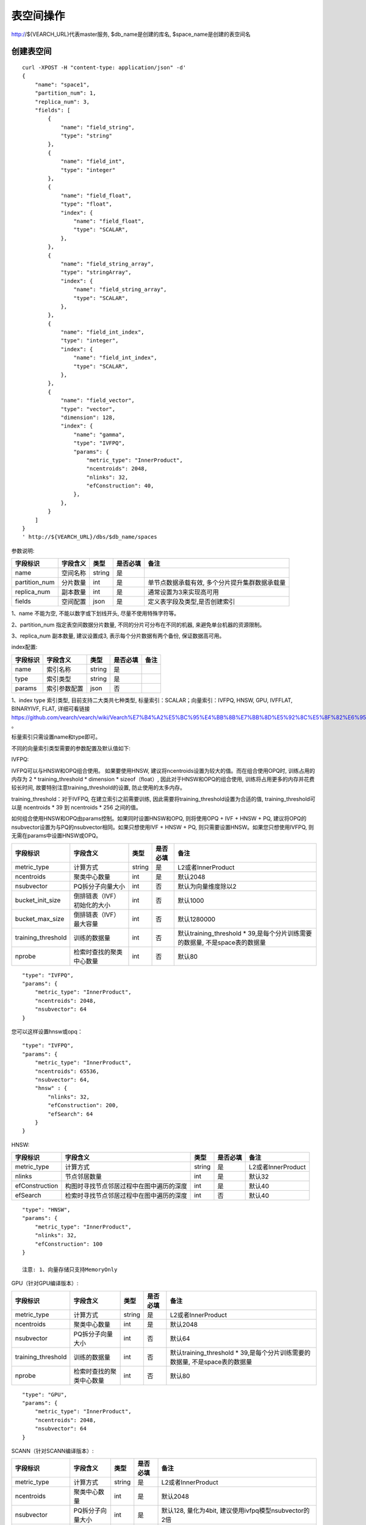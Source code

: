 表空间操作
=================

http://${VEARCH_URL}代表master服务, $db_name是创建的库名, $space_name是创建的表空间名

创建表空间
--------

::
   
   curl -XPOST -H "content-type: application/json" -d'
   {
       "name": "space1",
       "partition_num": 1,
       "replica_num": 3,
       "fields": [
           {
               "name": "field_string",
               "type": "string"
           },
           {
               "name": "field_int",
               "type": "integer"
           },
           {
               "name": "field_float",
               "type": "float",
               "index": {
                   "name": "field_float",
                   "type": "SCALAR",
               },
           },
           {
               "name": "field_string_array",
               "type": "stringArray",
               "index": {
                   "name": "field_string_array",
                   "type": "SCALAR",
               },
           },
           {
               "name": "field_int_index",
               "type": "integer",
               "index": {
                   "name": "field_int_index",
                   "type": "SCALAR",
               },
           },
           {
               "name": "field_vector",
               "type": "vector",
               "dimension": 128,
               "index": {
                   "name": "gamma",
                   "type": "IVFPQ",
                   "params": {
                       "metric_type": "InnerProduct",
                       "ncentroids": 2048,
                       "nlinks": 32,
                       "efConstruction": 40,
                   },
               },
           }
       ]
   }
   ' http://${VEARCH_URL}/dbs/$db_name/spaces


参数说明:

+---------------+----------+--------+----------+------------------------------------------------+
|   字段标识    | 字段含义 |  类型  | 是否必填 |                      备注                      |
+===============+==========+========+==========+================================================+
| name          | 空间名称 | string | 是       |                                                |
+---------------+----------+--------+----------+------------------------------------------------+
| partition_num | 分片数量 | int    | 是       | 单节点数据承载有效, 多个分片提升集群数据承载量 |
+---------------+----------+--------+----------+------------------------------------------------+
| replica_num   | 副本数量 | int    | 是       | 通常设置为3来实现高可用                        |
+---------------+----------+--------+----------+------------------------------------------------+
| fields        | 空间配置 | json   | 是       | 定义表字段及类型,是否创建索引                  |
+---------------+----------+--------+----------+------------------------------------------------+

1、name 不能为空, 不能以数字或下划线开头, 尽量不使用特殊字符等。

2、partition_num 指定表空间数据分片数量, 不同的分片可分布在不同的机器, 来避免单台机器的资源限制。

3、replica_num 副本数量, 建议设置成3, 表示每个分片数据有两个备份, 保证数据高可用。

index配置:

+----------+--------------+--------+----------+------+
| 字段标识 |   字段含义   |  类型  | 是否必填 | 备注 |
+==========+==============+========+==========+======+
| name     | 索引名称     | string | 是       |      |
+----------+--------------+--------+----------+------+
| type     | 索引类型     | string | 是       |      |
+----------+--------------+--------+----------+------+
| params   | 索引参数配置 | json   | 否       |      |
+----------+--------------+--------+----------+------+

1、index type 索引类型, 目前支持二大类共七种类型, 标量索引：SCALAR；向量索引：IVFPQ, HNSW, GPU, IVFFLAT, BINARYIVF, FLAT, 详细可看链接
https://github.com/vearch/vearch/wiki/Vearch%E7%B4%A2%E5%BC%95%E4%BB%8B%E7%BB%8D%E5%92%8C%E5%8F%82%E6%95%B0%E9%80%89%E6%8B%A9 。

标量索引只需设置name和type即可。

不同的向量索引类型需要的参数配置及默认值如下:

IVFPQ:

IVFPQ可以与HNSW和OPQ组合使用。 如果要使用HNSW, 建议将ncentroids设置为较大的值。而在组合使用OPQ时, 
训练占用的内存为 2 * training_threshold * dimension * sizeof（float）, 因此对于HNSW和OPQ的组合使用, 
训练将占用更多的内存并花费较长时间, 故要特别注意training_threshold的设置, 防止使用的太多内存。

training_threshold：对于IVFPQ, 在建立索引之前需要训练, 因此需要将training_threshold设置为合适的值,
training_threshold可以是 ncentroids * 39 到 ncentroids * 256 之间的值。

如何组合使用HNSW和OPQ由params控制。如果同时设置HNSW和OPQ, 则将使用OPQ + IVF + HNSW + PQ, 
建议将OPQ的nsubvector设置为与PQ的nsubvector相同。如果只想使用IVF + HNSW + PQ, 
则只需要设置HNSW。如果您只想使用IVFPQ, 则无需在params中设置HNSW或OPQ。

+--------------------+-----------------------------+--------+----------+-----------------------------------------------------------------------------+
|      字段标识      |          字段含义           |  类型  | 是否必填 |                                    备注                                     |
+====================+=============================+========+==========+=============================================================================+
| metric_type        | 计算方式                    | string | 是       | L2或者InnerProduct                                                          |
+--------------------+-----------------------------+--------+----------+-----------------------------------------------------------------------------+
| ncentroids         | 聚类中心数量                | int    | 是       | 默认2048                                                                    |
+--------------------+-----------------------------+--------+----------+-----------------------------------------------------------------------------+
| nsubvector         | PQ拆分子向量大小            | int    | 否       | 默认为向量维度除以2                                                         |
+--------------------+-----------------------------+--------+----------+-----------------------------------------------------------------------------+
| bucket_init_size   | 倒排链表（IVF）初始化的大小 | int    | 否       | 默认1000                                                                    |
+--------------------+-----------------------------+--------+----------+-----------------------------------------------------------------------------+
| bucket_max_size    | 倒排链表（IVF）最大容量     | int    | 否       | 默认1280000                                                                 |
+--------------------+-----------------------------+--------+----------+-----------------------------------------------------------------------------+
| training_threshold | 训练的数据量                | int    | 否       | 默认training_threshold * 39,是每个分片训练需要的数据量, 不是space表的数据量 |
+--------------------+-----------------------------+--------+----------+-----------------------------------------------------------------------------+
| nprobe             | 检索时查找的聚类中心数量    | int    | 否       | 默认80                                                                      |
+--------------------+-----------------------------+--------+----------+-----------------------------------------------------------------------------+

::
 
  "type": "IVFPQ",
  "params": {
      "metric_type": "InnerProduct",
      "ncentroids": 2048,
      "nsubvector": 64
  }

您可以这样设置hnsw或opq：

::

  "type": "IVFPQ",
  "params": {
      "metric_type": "InnerProduct",
      "ncentroids": 65536,
      "nsubvector": 64,
      "hnsw" : {
          "nlinks": 32,
          "efConstruction": 200,
          "efSearch": 64
      }
  }

HNSW:

+----------------+------------------------------------------+--------+----------+--------------------+
|    字段标识    |                 字段含义                 |  类型  | 是否必填 |        备注        |
+================+==========================================+========+==========+====================+
| metric_type    | 计算方式                                 | string | 是       | L2或者InnerProduct |
+----------------+------------------------------------------+--------+----------+--------------------+
| nlinks         | 节点邻居数量                             | int    | 是       | 默认32             |
+----------------+------------------------------------------+--------+----------+--------------------+
| efConstruction | 构图时寻找节点邻居过程中在图中遍历的深度 | int    | 是       | 默认40             |
+----------------+------------------------------------------+--------+----------+--------------------+
| efSearch       | 检索时寻找节点邻居过程中在图中遍历的深度 | int    | 否       | 默认40             |
+----------------+------------------------------------------+--------+----------+--------------------+

::

  "type": "HNSW",
  "params": {
      "metric_type": "InnerProduct",
      "nlinks": 32,
      "efConstruction": 100
  }

  注意: 1、向量存储只支持MemoryOnly

GPU（针对GPU编译版本）:

+--------------------+--------------------------+--------+----------+-----------------------------------------------------------------------------+
|      字段标识      |         字段含义         |  类型  | 是否必填 |                                    备注                                     |
+====================+==========================+========+==========+=============================================================================+
| metric_type        | 计算方式                 | string | 是       | L2或者InnerProduct                                                          |
+--------------------+--------------------------+--------+----------+-----------------------------------------------------------------------------+
| ncentroids         | 聚类中心数量             | int    | 是       | 默认2048                                                                    |
+--------------------+--------------------------+--------+----------+-----------------------------------------------------------------------------+
| nsubvector         | PQ拆分子向量大小         | int    | 否       | 默认64                                                                      |
+--------------------+--------------------------+--------+----------+-----------------------------------------------------------------------------+
| training_threshold | 训练的数据量             | int    | 否       | 默认training_threshold * 39,是每个分片训练需要的数据量, 不是space表的数据量 |
+--------------------+--------------------------+--------+----------+-----------------------------------------------------------------------------+
| nprobe             | 检索时查找的聚类中心数量 | int    | 否       | 默认80                                                                      |
+--------------------+--------------------------+--------+----------+-----------------------------------------------------------------------------+

::
 
  "type": "GPU",
  "params": {
      "metric_type": "InnerProduct",
      "ncentroids": 2048,
      "nsubvector": 64
  }

SCANN（针对SCANN编译版本）:

+--------------------+------------------+--------+----------+-----------------------------------------------------------------------------+
|      字段标识      |     字段含义     |  类型  | 是否必填 |                                    备注                                     |
+====================+==================+========+==========+=============================================================================+
| metric_type        | 计算方式         | string | 是       | L2或者InnerProduct                                                          |
+--------------------+------------------+--------+----------+-----------------------------------------------------------------------------+
| ncentroids         | 聚类中心数量     | int    | 是       | 默认2048                                                                    |
+--------------------+------------------+--------+----------+-----------------------------------------------------------------------------+
| nsubvector         | PQ拆分子向量大小 | int    | 是       | 默认128, 量化为4bit, 建议使用ivfpq模型nsubvector的2倍                       |
+--------------------+------------------+--------+----------+-----------------------------------------------------------------------------+
| thread_num         | 线程池线程数     | int    | 否       | 可以不使用, 如果使用建议为cpu核数                                           |
+--------------------+------------------+--------+----------+-----------------------------------------------------------------------------+
| training_threshold | 训练的数据量     | int    | 否       | 默认training_threshold * 39,是每个分片训练需要的数据量, 不是space表的数据量 |
+--------------------+------------------+--------+----------+-----------------------------------------------------------------------------+

::

  "type": "VEARCH",
  "params": {
      "metric_type": "InnerProduct",
      "ncentroids": 2048,
      "nsubvector": 64,
      "thread_num": 8
  }

  注意: 1、目前scann模型, 索引不支持dump/load；不支持update。

IVFFLAT:

+--------------------+--------------------------+--------+----------+-----------------------------------------------------------------------------+
|      字段标识      |         字段含义         |  类型  | 是否必填 |                                    备注                                     |
+====================+==========================+========+==========+=============================================================================+
| metric_type        | 计算方式                 | string | 是       | L2或者InnerProduct                                                          |
+--------------------+--------------------------+--------+----------+-----------------------------------------------------------------------------+
| ncentroids         | 聚类中心数量             | int    | 是       | 默认2048                                                                    |
+--------------------+--------------------------+--------+----------+-----------------------------------------------------------------------------+
| training_threshold | 训练的数据量             | int    | 否       | 默认training_threshold * 39,是每个分片训练需要的数据量, 不是space表的数据量 |
+--------------------+--------------------------+--------+----------+-----------------------------------------------------------------------------+
| nprobe             | 检索时查找的聚类中心数量 | int    | 否       | 默认80                                                                      |
+--------------------+--------------------------+--------+----------+-----------------------------------------------------------------------------+

::
 
  "type": "IVFFLAT",
  "params": {
      "metric_type": "InnerProduct",
      "ncentroids": 2048
  }
  
 注意: 1、向量存储方式只支持RocksDB

BINARYIVF:

+--------------------+--------------------------+------+----------+-----------------------------------------------------------------------------+
|      字段标识      |         字段含义         | 类型 | 是否必填 |                                    备注                                     |
+====================+==========================+======+==========+=============================================================================+
| ncentroids         | 聚类中心数量             | int  | 是       | 默认2048                                                                    |
+--------------------+--------------------------+------+----------+-----------------------------------------------------------------------------+
| training_threshold | 训练的数据量             | int  | 否       | 默认training_threshold * 39,是每个分片训练需要的数据量, 不是space表的数据量 |
+--------------------+--------------------------+------+----------+-----------------------------------------------------------------------------+
| nprobe             | 检索时查找的聚类中心数量 | int  | 否       | 默认80                                                                      |
+--------------------+--------------------------+------+----------+-----------------------------------------------------------------------------+

::
 
  "type": "BINARYIVF",
  "params": {
      "ncentroids": 2048
  }
  
  注意: 1、向量长度是8的倍数

FLAT:

+---------------+------------------+------------+------------+----------------------------------------+
|字段标识       |字段含义          |类型        |是否必填    |备注                                    |
+===============+==================+============+============+========================================+
|metric_type    |计算方式          |string      |是          |L2或者InnerProduct                      |
+---------------+------------------+------------+------------+----------------------------------------+

::
 
  "type": "FLAT",
  "params": {
      "metric_type": "InnerProduct"
  }
  
 注意: 1、向量存储方式只支持MemoryOnly


fields配置:

1、表空间结构定义字段支持的类型(即type的值)有7种: string(keyword), stringArray, integer,  long,  float, double,  vector。

2、string类型或者stringArray字段支持index属性, index定义是否创建索引, 创建索引后支持term过滤。

3、integer, long, float, double类型的字段支持index属性, index设为true创建索引后支持数值范围过滤查询(range)。

4、vector 类型字段为特征字段, 一个表空间中支持多个特征字段, vector类型的字段支持的属性如下:

+-------------+---------------+---------------+----------+----------------------------------------------+
|字段标识     |字段含义       |类型           |是否必填  |备注                                          | 
+=============+===============+===============+==========+==============================================+
|dimension    |特征维数       |int            |是        |                                              |
+-------------+---------------+---------------+----------+----------------------------------------------+
|format       |归一化处理     |string         |否        |设置为normalization对添加的特征向量归一化处理 |
+-------------+---------------+---------------+----------+----------------------------------------------+
|store_type   |特征存储类型   |string         |否        |支持MemoryOnly、RocksDB, 不同索引默认值不一样 |
+-------------+---------------+---------------+----------+----------------------------------------------+
|store_param  |存储参数设置   |json           |否        |针对不同store_type的存储参数                  |
+-------------+---------------+---------------+----------+----------------------------------------------+
|model_id     |特征插件模型   |string         |否        |使用特征插件服务时指定                        |
+-------------+---------------+---------------+----------+----------------------------------------------+

5、dimension 定义type是vector的字段, 指定特征维数大小。

6、store_type 特征向量存储类型, 有以下几个选项：

"MemoryOnly"：原始向量都存储在内存中, 存储数量的多少受内存限制, 适用于数据量不大（千万级）, 对性能要求高的场景

"RocksDB"：原始向量存储在RockDB（磁盘）中, 存储数量受磁盘大小限制, 适用单机数据量巨大（亿级以上）, 对性能要求不高的场景


7、store_param 针对不同store_type的存储参数, 其包含以下两个子参数。

cache_size: 数值类型, 单位是M bytes, 默认1024。store_type="RocksDB"时, 表示RocksDB的读缓冲大小, 值越大读向量的性能越好, 一般设置1024、2048、4096和6144即可；store_type="MemoryOnly", cache_size不生效。


标量索引

标量索引提供对标量数据的过滤功能, 开启方式参考“fields配置”中的第2条和第3条, 检索方式参考“查询”中的“filter json结构说明”

查看表空间
--------
::
  
  curl -XGET http://${VEARCH_URL}/dbs/$db_name/spaces/$space_name

返回数据详细格式：

+----------+----------+--------+--------------+------+
| 字段标识 | 字段含义 |  类型  | 是否一定返回 | 备注 |
+==========+==========+========+==============+======+
| code     | 返回码   | int    | 是           |      |
+----------+----------+--------+--------------+------+
| msg      | 返回信息 | string | 否           |      |
+----------+----------+--------+--------------+------+
| data     | 返回数据 | json   | 否           |      |
+----------+----------+--------+--------------+------+

data字段详细信息:

+---------------+----------------+------------+--------------+---------------------------------------+
|   字段标识    |    字段含义    |    类型    | 是否一定返回 |                 备注                  |
+===============+================+============+==============+=======================================+
| space_name    | 表名           | string     | 是           |                                       |
+---------------+----------------+------------+--------------+---------------------------------------+
| db_name       | 库名           | string     | 是           |                                       |
+---------------+----------------+------------+--------------+---------------------------------------+
| doc_num       | 表文档数量     | uint64     | 是           |                                       |
+---------------+----------------+------------+--------------+---------------------------------------+
| partition_num | 分片数量       | int        | 是           | 对表所有数据进行分片                  |
+---------------+----------------+------------+--------------+---------------------------------------+
| replica_num   | 副本数量       | int        | 是           | 通常设置为3来实现高可用               |
+---------------+----------------+------------+--------------+---------------------------------------+
| schema        | 表结构         | json       | 是           |                                       |
+---------------+----------------+------------+--------------+---------------------------------------+
| status        | 表状态         | string     | 是           | red表示表有异常,green正常, yellow预警 |
+---------------+----------------+------------+--------------+---------------------------------------+
| partitions    | 表分片详细信息 | json       | 是           | 参数控制是否返回更多详细信息          |
+---------------+----------------+------------+--------------+---------------------------------------+
| errors        | 表异常信息     | string数组 | 否           |                                       |
+---------------+----------------+------------+--------------+---------------------------------------+

返回值格式如下:
::

    {
        "code": 0,
        "data": {
            "space_name": "ts_space",
            "db_name": "ts_db",
            "doc_num": 0,
            "partition_num": 1,
            "replica_num": 3,
            "schema": {
                "fields": [
                    {
                        "name": "field_string",
                        "type": "string"
                    },
                    {
                        "name": "field_int",
                        "type": "integer"
                    },
                    {
                        "name": "field_float",
                        "type": "float",
                        "index": {
                            "name": "field_float",
                            "type": "SCALAR"
                        }
                    },
                    {
                        "name": "field_string_array",
                        "type": "stringArray",
                        "index": {
                            "name": "field_string_array",
                            "type": "SCALAR"
                        }
                    },
                    {
                        "name": "field_int_index",
                        "type": "integer",
                        "index": {
                            "name": "field_int_index",
                            "type": "SCALAR"
                        }
                    },
                    {
                        "name": "field_vector",
                        "type": "vector",
                        "dimension": 128,
                        "index": {
                            "name": "gamma",
                            "type": "IVFPQ",
                            "params": {
                                "metric_type": "InnerProduct",
                                "ncentroids": 2048,
                                "nlinks": 32,
                                "efConstruction": 40
                            }
                        }
                    }
                ]
            },
            "status": "green",
            "partitions": [
                {
                    "pid": 1,
                    "replica_num": 1,
                    "status": 4,
                    "color": "green",
                    "ip": "x.x.x.x",
                    "node_id": 1,
                    "index_status": 0,
                    "index_num": 0,
                    "max_docid": -1
                },
                {
                    "pid": 2,
                    "replica_num": 1,
                    "status": 4,
                    "color": "green",
                    "ip": "x.x.x.x",
                    "node_id": 2,
                    "index_status": 0,
                    "index_num": 0,
                    "max_docid": -1
                },
                {
                    "pid": 3,
                    "replica_num": 1,
                    "status": 4,
                    "color": "green",
                    "ip": "x.x.x.x",
                    "node_id": 3,
                    "index_status": 0,
                    "index_num": 0,
                    "max_docid": -1
                }
            ],
        }
    }

查看表partitions更多详细信息
::
  
  curl -XGET http://${VEARCH_URL}/dbs/$db_name/spaces/$space_name?detail=true

返回值格式如下:
::

    {
        "code": 0,
        "data": {
            "space_name": "ts_space",
            "db_name": "ts_db",
            "doc_num": 0,
            "partition_num": 1,
            "replica_num": 3,
            "schema": {
                "fields": [
                    {
                        "name": "field_string",
                        "type": "string"
                    },
                    {
                        "name": "field_int",
                        "type": "integer"
                    },
                    {
                        "name": "field_float",
                        "type": "float",
                        "index": {
                            "name": "field_float",
                            "type": "SCALAR"
                        }
                    },
                    {
                        "name": "field_string_array",
                        "type": "stringArray",
                        "index": {
                            "name": "field_string_array",
                            "type": "SCALAR"
                        }
                    },
                    {
                        "name": "field_int_index",
                        "type": "integer",
                        "index": {
                            "name": "field_int_index",
                            "type": "SCALAR"
                        }
                    },
                    {
                        "name": "field_vector",
                        "type": "vector",
                        "dimension": 128,
                        "index": {
                            "name": "gamma",
                            "type": "IVFPQ",
                            "params": {
                                "metric_type": "InnerProduct",
                                "ncentroids": 2048,
                                "nlinks": 32,
                                "efConstruction": 40
                            }
                        }
                    }
                ]
            },
            "status": "green",
            "partitions": [
                {
                    "pid": 1,
                    "replica_num": 1,
                    "path": "/export/Data/datas/",
                    "status": 4,
                    "color": "green",
                    "ip": "x.x.x.x",
                    "node_id": 1,
                    "raft_status": {
                        "ID": 1,
                        "NodeID": 1,
                        "Leader": 1,
                        "Term": 1,
                        "Index": 1,
                        "Commit": 1,
                        "Applied": 1,
                        "Vote": 1,
                        "PendQueue": 0,
                        "RecvQueue": 0,
                        "AppQueue": 0,
                        "Stopped": false,
                        "RestoringSnapshot": false,
                        "State": "StateLeader",
                        "Replicas": {
                            "1": {
                                "Match": 1,
                                "Commit": 1,
                                "Next": 2,
                                "State": "ReplicaStateProbe",
                                "Snapshoting": false,
                                "Paused": false,
                                "Active": true,
                                "LastActive": "2024-03-18T09: 59: 17.095112556+08: 00",
                                "Inflight": 0
                            }
                        }
                    },
                    "index_status": 0,
                    "index_num": 0,
                    "max_docid": -1
                },
                {
                    "pid": 2,
                    "replica_num": 1,
                    "path": "/export/Data/datas/",
                    "status": 4,
                    "color": "green",
                    "ip": "x.x.x.x",
                    "node_id": 2,
                    "raft_status": {
                        "ID": 2,
                        "NodeID": 1,
                        "Leader": 1,
                        "Term": 1,
                        "Index": 1,
                        "Commit": 1,
                        "Applied": 1,
                        "Vote": 1,
                        "PendQueue": 0,
                        "RecvQueue": 0,
                        "AppQueue": 0,
                        "Stopped": false,
                        "RestoringSnapshot": false,
                        "State": "StateLeader",
                        "Replicas": {
                            "1": {
                                "Match": 1,
                                "Commit": 1,
                                "Next": 2,
                                "State": "ReplicaStateProbe",
                                "Snapshoting": false,
                                "Paused": false,
                                "Active": true,
                                "LastActive": "2024-03-18T09: 59: 17.095112556+08: 00",
                                "Inflight": 0
                            }
                        }
                    },
                    "index_status": 0,
                    "index_num": 0,
                    "max_docid": -1
                },
                {
                    "pid": 3,
                    "replica_num": 1,
                    "path": "/export/Data/datas/",
                    "status": 4,
                    "color": "green",
                    "ip": "x.x.x.x",
                    "node_id": 3,
                    "raft_status": {
                        "ID": 3,
                        "NodeID": 1,
                        "Leader": 1,
                        "Term": 1,
                        "Index": 1,
                        "Commit": 1,
                        "Applied": 1,
                        "Vote": 1,
                        "PendQueue": 0,
                        "RecvQueue": 0,
                        "AppQueue": 0,
                        "Stopped": false,
                        "RestoringSnapshot": false,
                        "State": "StateLeader",
                        "Replicas": {
                            "1": {
                                "Match": 1,
                                "Commit": 1,
                                "Next": 2,
                                "State": "ReplicaStateProbe",
                                "Snapshoting": false,
                                "Paused": false,
                                "Active": true,
                                "LastActive": "2024-03-18T09: 59: 17.095112556+08: 00",
                                "Inflight": 0
                            }
                        }
                    },
                    "index_status": 0,
                    "index_num": 0,
                    "max_docid": -1
                }
            ]
        }
    }

删除表空间
----------------
::
 
  curl -XDELETE http://${VEARCH_URL}/dbs/$db_name/spaces/$space_name